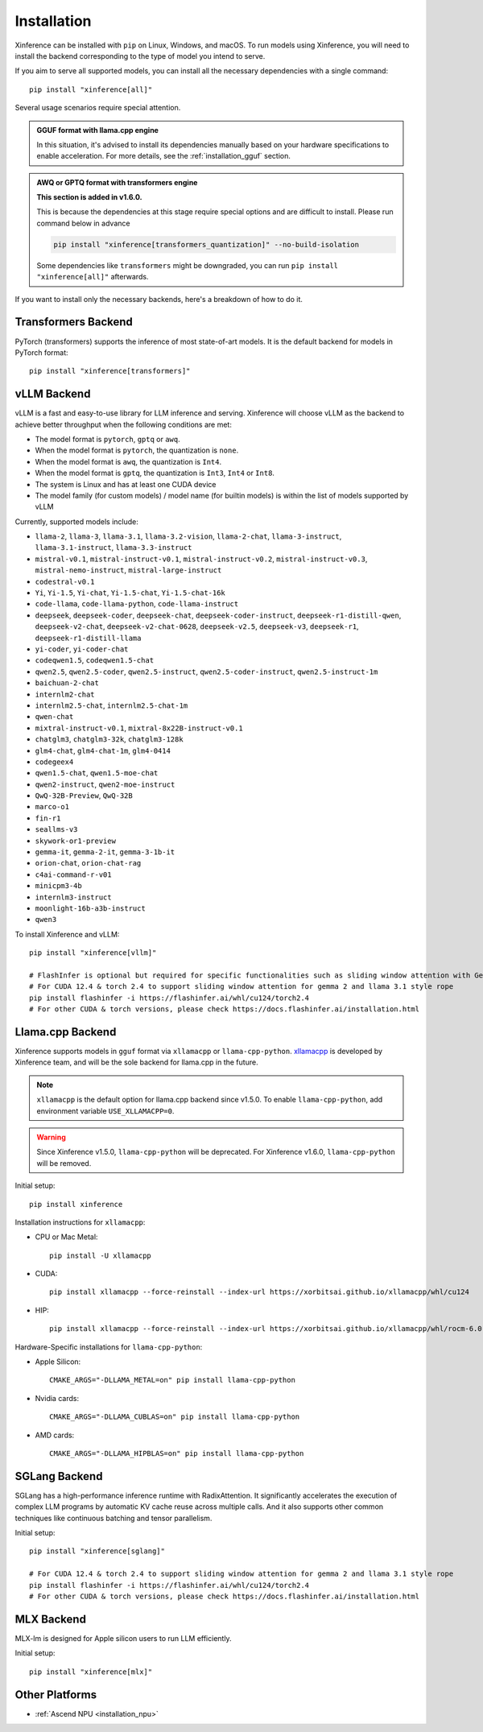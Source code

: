 .. _installation:

============
Installation
============
Xinference can be installed with ``pip`` on Linux, Windows, and macOS. To run models using Xinference, you will need to install the backend corresponding to the type of model you intend to serve.

If you aim to serve all supported models, you can install all the necessary dependencies with a single command::

   pip install "xinference[all]"


Several usage scenarios require special attention.

.. admonition:: **GGUF format** with **llama.cpp engine**

   In this situation, it's advised to install its dependencies manually based on your hardware specifications to enable acceleration. For more details, see the :ref:`installation_gguf` section.

.. admonition:: **AWQ or GPTQ** format with **transformers engine**

   **This section is added in v1.6.0.**

   This is because the dependencies at this stage require special options and are difficult to install. Please run command below in advance

   .. code-block:: bash

      pip install "xinference[transformers_quantization]" --no-build-isolation

   Some dependencies like ``transformers`` might be downgraded, you can run ``pip install "xinference[all]"`` afterwards.


If you want to install only the necessary backends, here's a breakdown of how to do it.

.. _inference_backend:

Transformers Backend
~~~~~~~~~~~~~~~~~~~~
PyTorch (transformers) supports the inference of most state-of-art models. It is the default backend for models in PyTorch format::

   pip install "xinference[transformers]"


vLLM Backend
~~~~~~~~~~~~
vLLM is a fast and easy-to-use library for LLM inference and serving. Xinference will choose vLLM as the backend to achieve better throughput when the following conditions are met:

- The model format is ``pytorch``, ``gptq`` or ``awq``.
- When the model format is ``pytorch``, the quantization is ``none``.
- When the model format is ``awq``, the quantization is ``Int4``.
- When the model format is ``gptq``, the quantization is ``Int3``, ``Int4`` or ``Int8``.
- The system is Linux and has at least one CUDA device
- The model family (for custom models) / model name (for builtin models) is within the list of models supported by vLLM

Currently, supported models include:

.. vllm_start

- ``llama-2``, ``llama-3``, ``llama-3.1``, ``llama-3.2-vision``, ``llama-2-chat``, ``llama-3-instruct``, ``llama-3.1-instruct``, ``llama-3.3-instruct``
- ``mistral-v0.1``, ``mistral-instruct-v0.1``, ``mistral-instruct-v0.2``, ``mistral-instruct-v0.3``, ``mistral-nemo-instruct``, ``mistral-large-instruct``
- ``codestral-v0.1``
- ``Yi``, ``Yi-1.5``, ``Yi-chat``, ``Yi-1.5-chat``, ``Yi-1.5-chat-16k``
- ``code-llama``, ``code-llama-python``, ``code-llama-instruct``
- ``deepseek``, ``deepseek-coder``, ``deepseek-chat``, ``deepseek-coder-instruct``, ``deepseek-r1-distill-qwen``, ``deepseek-v2-chat``, ``deepseek-v2-chat-0628``, ``deepseek-v2.5``, ``deepseek-v3``, ``deepseek-r1``, ``deepseek-r1-distill-llama``
- ``yi-coder``, ``yi-coder-chat``
- ``codeqwen1.5``, ``codeqwen1.5-chat``
- ``qwen2.5``, ``qwen2.5-coder``, ``qwen2.5-instruct``, ``qwen2.5-coder-instruct``, ``qwen2.5-instruct-1m``
- ``baichuan-2-chat``
- ``internlm2-chat``
- ``internlm2.5-chat``, ``internlm2.5-chat-1m``
- ``qwen-chat``
- ``mixtral-instruct-v0.1``, ``mixtral-8x22B-instruct-v0.1``
- ``chatglm3``, ``chatglm3-32k``, ``chatglm3-128k``
- ``glm4-chat``, ``glm4-chat-1m``, ``glm4-0414``
- ``codegeex4``
- ``qwen1.5-chat``, ``qwen1.5-moe-chat``
- ``qwen2-instruct``, ``qwen2-moe-instruct``
- ``QwQ-32B-Preview``, ``QwQ-32B``
- ``marco-o1``
- ``fin-r1``
- ``seallms-v3``
- ``skywork-or1-preview``
- ``gemma-it``, ``gemma-2-it``, ``gemma-3-1b-it``
- ``orion-chat``, ``orion-chat-rag``
- ``c4ai-command-r-v01``
- ``minicpm3-4b``
- ``internlm3-instruct``
- ``moonlight-16b-a3b-instruct``
- ``qwen3``
.. vllm_end

To install Xinference and vLLM::

   pip install "xinference[vllm]"
   
   # FlashInfer is optional but required for specific functionalities such as sliding window attention with Gemma 2.
   # For CUDA 12.4 & torch 2.4 to support sliding window attention for gemma 2 and llama 3.1 style rope
   pip install flashinfer -i https://flashinfer.ai/whl/cu124/torch2.4
   # For other CUDA & torch versions, please check https://docs.flashinfer.ai/installation.html
   

.. _installation_gguf:

Llama.cpp Backend
~~~~~~~~~~~~~~~~~
Xinference supports models in ``gguf`` format via ``xllamacpp`` or ``llama-cpp-python``.
`xllamacpp <https://github.com/xorbitsai/xllamacpp>`_ is developed by Xinference team,
and will be the sole backend for llama.cpp in the future.

.. note::

    ``xllamacpp`` is the default option for llama.cpp backend since v1.5.0.
    To enable ``llama-cpp-python``, add environment variable ``USE_XLLAMACPP=0``.

.. warning::

    Since Xinference v1.5.0, ``llama-cpp-python`` will be deprecated.
    For Xinference v1.6.0, ``llama-cpp-python`` will be removed.

Initial setup::

   pip install xinference

Installation instructions for ``xllamacpp``:

- CPU or Mac Metal::

   pip install -U xllamacpp

- CUDA::

   pip install xllamacpp --force-reinstall --index-url https://xorbitsai.github.io/xllamacpp/whl/cu124

- HIP::

   pip install xllamacpp --force-reinstall --index-url https://xorbitsai.github.io/xllamacpp/whl/rocm-6.0.2

Hardware-Specific installations for ``llama-cpp-python``:

- Apple Silicon::

   CMAKE_ARGS="-DLLAMA_METAL=on" pip install llama-cpp-python

- Nvidia cards::

   CMAKE_ARGS="-DLLAMA_CUBLAS=on" pip install llama-cpp-python

- AMD cards::

   CMAKE_ARGS="-DLLAMA_HIPBLAS=on" pip install llama-cpp-python


SGLang Backend
~~~~~~~~~~~~~~
SGLang has a high-performance inference runtime with RadixAttention. It significantly accelerates the execution of complex LLM programs by automatic KV cache reuse across multiple calls. And it also supports other common techniques like continuous batching and tensor parallelism.

Initial setup::

   pip install "xinference[sglang]"

   # For CUDA 12.4 & torch 2.4 to support sliding window attention for gemma 2 and llama 3.1 style rope
   pip install flashinfer -i https://flashinfer.ai/whl/cu124/torch2.4
   # For other CUDA & torch versions, please check https://docs.flashinfer.ai/installation.html


MLX Backend
~~~~~~~~~~~
MLX-lm is designed for Apple silicon users to run LLM efficiently.

Initial setup::

   pip install "xinference[mlx]"

Other Platforms
~~~~~~~~~~~~~~~

* :ref:`Ascend NPU <installation_npu>`

